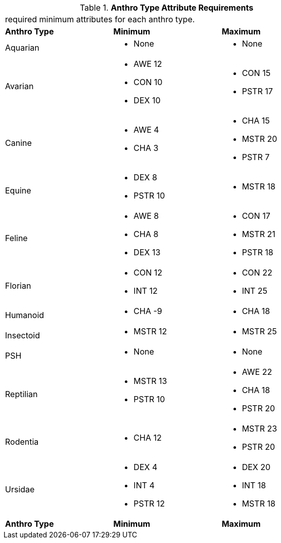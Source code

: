 // Table 4.1 Anthro Type Attributes
.*Anthro Type Attribute Requirements*
[width="75%",cols="<,<,<",frame="all"]

|===

3+<|required minimum attributes for each anthro type.

s|Anthro Type
s|Minimum
s|Maximum

|Aquarian
a|
* None
a|
* None

|Avarian
a|
* AWE 12
* CON 10
* DEX 10
a|
* CON 15
* PSTR 17

|Canine
a|
* AWE 4
* CHA 3
a|
* CHA 15
* MSTR 20
* PSTR 7

|Equine
a|
* DEX 8
* PSTR 10
a|
* MSTR 18

|Feline
a|
* AWE 8
* CHA 8
* DEX 13
a|
* CON 17
* MSTR 21
* PSTR 18

|Florian
a|
* CON 12
* INT 12
a|
* CON 22
* INT 25

|Humanoid
a|
* CHA -9
a|
* CHA 18

|Insectoid
a|
* MSTR 12
a|
* MSTR 25
	
|PSH
a|
* None
a|
* None

|Reptilian
a|
* MSTR 13
* PSTR 10
a|
* AWE 22
* CHA 18
* PSTR 20
	
|Rodentia
a|
* CHA 12
a|
* MSTR 23
* PSTR 20

|Ursidae
a|
* DEX 4
* INT 4
* PSTR 12
a|
* DEX 20
* INT 18
* MSTR 18

s|Anthro Type
s|Minimum
s|Maximum


|===








